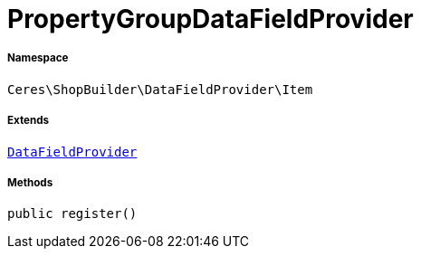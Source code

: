 :table-caption!:
:example-caption!:
:source-highlighter: prettify
:sectids!:
[[ceres__propertygroupdatafieldprovider]]
= PropertyGroupDataFieldProvider





===== Namespace

`Ceres\ShopBuilder\DataFieldProvider\Item`

===== Extends
xref:stable7@interface::Shopbuilder.adoc#shopbuilder_providers_datafieldprovider[`DataFieldProvider`]





===== Methods

[source%nowrap, php, subs=+macros]
[#register]
----

public register()

----







